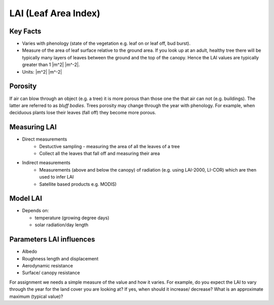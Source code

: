 .. _LAI:

LAI (Leaf Area Index)
=====================



.. #TODO: this needs to be a rapid calculation Lingbo progam?
.. #TODO: i.e provide a simple program for calulating LAI
.. #TODO: MODIS LAI
.. #TODO: References
.. #TODO: units sub/superscripts


Key Facts
----------

* Varies with phenology (state of the vegetation e.g. leaf on or leaf off, bud burst).
* Measure of the area of leaf surface relative to the ground area. If you look up at an adult, healthy tree there will be typically many layers of leaves between the ground and the top of the canopy. Hence the LAI values are typically greater than 1 |m^2| |m^-2|.
* Units: |m^2| |m^-2|

Porosity
---------
If air can blow through an object (e.g. a tree) it is more porous than those one the that air can not (e.g. buildings). The latter are referred to as *bluff bodies*.
Trees porosity may change through the year with phenology. For example, when deciduous plants lose their leaves (fall off) they become more porous.

Measuring LAI
-------------

* Direct measurements
    * Destuctive sampling - measuring the area of all the leaves of a tree
    * Collect all the leaves that fall off and measuring their area

* Indirect measurements
    * Measurements (above and below the canopy) of radiation (e.g. using LAI-2000, LI-COR) which are then used to infer LAI
    * Satellite based products e.g. MODIS)



Model LAI
-------------

* Depends on:

  * temperature (growing degree days)
  * solar radiation/day length

Parameters LAI influences
-------------------------

* Albedo
* Roughness length and displacement
* Aerodynamic resistance
* Surface/ canopy resistance

For assignment we needs a simple measure of the value and how it varies.
For example, do you expect the LAI to vary through the year
for the land cover you are looking at?
If yes, when should it increase/ decrease?
What is an approximate maximum (typical value)?

.. #TODO - can we  add a simple method for getting values.



